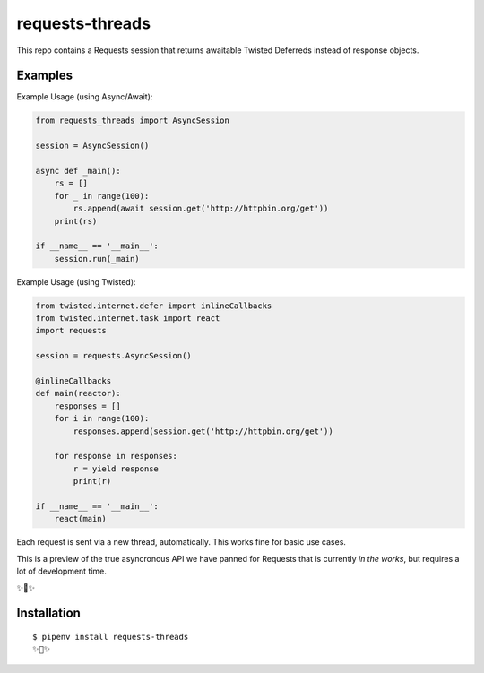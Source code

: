 requests-threads
================

This repo contains a Requests session that returns awaitable Twisted
Deferreds instead of response objects.

Examples
--------

Example Usage (using Async/Await):

.. code:: python

	from requests_threads import AsyncSession

	session = AsyncSession()

	async def _main():
	    rs = []
	    for _ in range(100):
	        rs.append(await session.get('http://httpbin.org/get'))
	    print(rs)

	if __name__ == '__main__':
	    session.run(_main)

Example Usage (using Twisted):

.. code:: python

	from twisted.internet.defer import inlineCallbacks
	from twisted.internet.task import react
	import requests

	session = requests.AsyncSession()

	@inlineCallbacks
	def main(reactor):
	    responses = []
	    for i in range(100):
	        responses.append(session.get('http://httpbin.org/get'))

	    for response in responses:
	        r = yield response
	        print(r)

	if __name__ == '__main__':
	    react(main)

Each request is sent via a new thread, automatically. This works fine for basic
use cases.

This is a preview of the true asyncronous API we have panned for Requests
that is currently *in the works*, but requires a lot of development time.

✨🍰✨

Installation
------------

::

    $ pipenv install requests-threads
    ✨🍰✨
